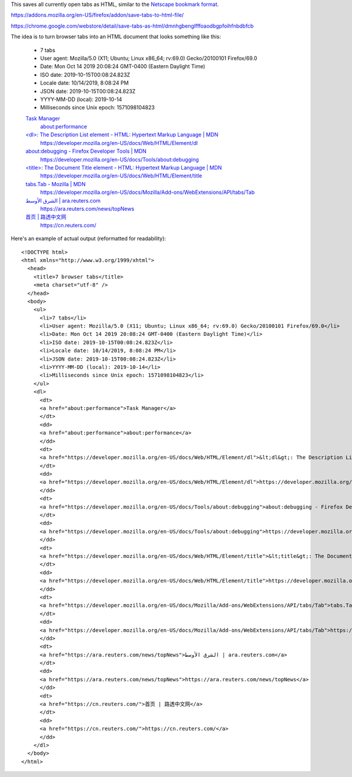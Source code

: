 This saves all currently open tabs as HTML,
similar to the `Netscape bookmark format`_.

.. _Netscape bookmark format: https://docs.microsoft.com/en-us/previous-versions/windows/internet-explorer/ie-developer/platform-apis/aa753582(v=vs.85)?redirectedfrom=MSDN

https://addons.mozilla.org/en-US/firefox/addon/save-tabs-to-html-file/

https://chrome.google.com/webstore/detail/save-tabs-as-html/dmnhgbenglfffoaodbgpfoihfnbdbfcb

The idea is to turn browser tabs into an HTML document
that looks something like this:

    - 7 tabs
    - User agent: Mozilla/5.0 (X11; Ubuntu; Linux x86_64; rv:69.0) Gecko/20100101 Firefox/69.0
    - Date: Mon Oct 14 2019 20:08:24 GMT-0400 (Eastern Daylight Time)
    - ISO date: 2019-10-15T00:08:24.823Z
    - Locale date: 10/14/2019, 8:08:24 PM
    - JSON date: 2019-10-15T00:08:24.823Z
    - YYYY-MM-DD (local): 2019-10-14
    - Milliseconds since Unix epoch: 1571098104823

    `Task Manager <about:performance>`_
      `about:performance <about:performance>`_

    `\<dl\>: The Description List element - HTML: Hypertext Markup Language | MDN <https://developer.mozilla.org/en-US/docs/Web/HTML/Element/dl>`_
      https://developer.mozilla.org/en-US/docs/Web/HTML/Element/dl

    `about:debugging - Firefox Developer Tools | MDN <https://developer.mozilla.org/en-US/docs/Tools/about:debugging>`_
      https://developer.mozilla.org/en-US/docs/Tools/about:debugging

    `\<title\>: The Document Title element - HTML: Hypertext Markup Language | MDN <https://developer.mozilla.org/en-US/docs/Web/HTML/Element/title>`_
      https://developer.mozilla.org/en-US/docs/Web/HTML/Element/title

    `tabs.Tab - Mozilla | MDN <https://developer.mozilla.org/en-US/docs/Mozilla/Add-ons/WebExtensions/API/tabs/Tab>`_
      https://developer.mozilla.org/en-US/docs/Mozilla/Add-ons/WebExtensions/API/tabs/Tab

    `الشرق الأوسط | ara.reuters.com <https://ara.reuters.com/news/topNews>`_
      https://ara.reuters.com/news/topNews

    `首页 | 路透中文网 <https://cn.reuters.com/>`_
      https://cn.reuters.com/

Here's an example of actual output (reformatted for readability)::

    <!DOCTYPE html>
    <html xmlns="http://www.w3.org/1999/xhtml">
      <head>
        <title>7 browser tabs</title>
        <meta charset="utf-8" />
      </head>
      <body>
        <ul>
          <li>7 tabs</li>
          <li>User agent: Mozilla/5.0 (X11; Ubuntu; Linux x86_64; rv:69.0) Gecko/20100101 Firefox/69.0</li>
          <li>Date: Mon Oct 14 2019 20:08:24 GMT-0400 (Eastern Daylight Time)</li>
          <li>ISO date: 2019-10-15T00:08:24.823Z</li>
          <li>Locale date: 10/14/2019, 8:08:24 PM</li>
          <li>JSON date: 2019-10-15T00:08:24.823Z</li>
          <li>YYYY-MM-DD (local): 2019-10-14</li>
          <li>Milliseconds since Unix epoch: 1571098104823</li>
        </ul>
        <dl>
          <dt>
          <a href="about:performance">Task Manager</a>
          </dt>
          <dd>
          <a href="about:performance">about:performance</a>
          </dd>
          <dt>
          <a href="https://developer.mozilla.org/en-US/docs/Web/HTML/Element/dl">&lt;dl&gt;: The Description List element - HTML: Hypertext Markup Language | MDN</a>
          </dt>
          <dd>
          <a href="https://developer.mozilla.org/en-US/docs/Web/HTML/Element/dl">https://developer.mozilla.org/en-US/docs/Web/HTML/Element/dl</a>
          </dd>
          <dt>
          <a href="https://developer.mozilla.org/en-US/docs/Tools/about:debugging">about:debugging - Firefox Developer Tools | MDN</a>
          </dt>
          <dd>
          <a href="https://developer.mozilla.org/en-US/docs/Tools/about:debugging">https://developer.mozilla.org/en-US/docs/Tools/about:debugging</a>
          </dd>
          <dt>
          <a href="https://developer.mozilla.org/en-US/docs/Web/HTML/Element/title">&lt;title&gt;: The Document Title element - HTML: Hypertext Markup Language | MDN</a>
          </dt>
          <dd>
          <a href="https://developer.mozilla.org/en-US/docs/Web/HTML/Element/title">https://developer.mozilla.org/en-US/docs/Web/HTML/Element/title</a>
          </dd>
          <dt>
          <a href="https://developer.mozilla.org/en-US/docs/Mozilla/Add-ons/WebExtensions/API/tabs/Tab">tabs.Tab - Mozilla | MDN</a>
          </dt>
          <dd>
          <a href="https://developer.mozilla.org/en-US/docs/Mozilla/Add-ons/WebExtensions/API/tabs/Tab">https://developer.mozilla.org/en-US/docs/Mozilla/Add-ons/WebExtensions/API/tabs/Tab</a>
          </dd>
          <dt>
          <a href="https://ara.reuters.com/news/topNews">الشرق الأوسط | ara.reuters.com</a>
          </dt>
          <dd>
          <a href="https://ara.reuters.com/news/topNews">https://ara.reuters.com/news/topNews</a>
          </dd>
          <dt>
          <a href="https://cn.reuters.com/">首页 | 路透中文网</a>
          </dt>
          <dd>
          <a href="https://cn.reuters.com/">https://cn.reuters.com/</a>
          </dd>
        </dl>
      </body>
    </html>
